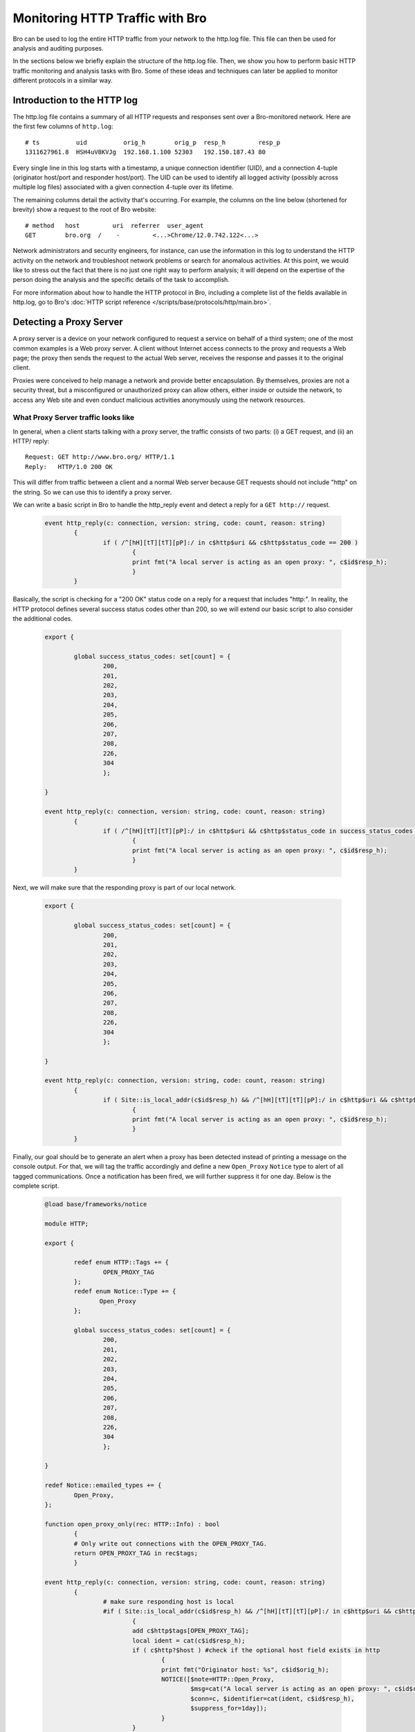 
.. _http-monitor:

================================
Monitoring HTTP Traffic with Bro
================================

Bro can be used to log the entire HTTP traffic from your network to the
http.log file.  This file can then be used for analysis and auditing
purposes.

In the sections below we briefly explain the structure of the http.log
file. Then, we show you how to perform basic HTTP traffic monitoring and
analysis tasks with Bro. Some of these ideas and techniques can later be
applied to monitor different protocols in a similar way.

----------------------------
Introduction to the HTTP log
----------------------------

The http.log file contains a summary of all HTTP requests and responses
sent over a Bro-monitored network. Here are the first few columns of
``http.log``::

    # ts          uid          orig_h        orig_p  resp_h         resp_p
    1311627961.8  HSH4uV8KVJg  192.168.1.100 52303   192.150.187.43 80

Every single line in this log starts with a timestamp, a unique
connection identifier (UID), and a connection 4-tuple (originator
host/port and responder host/port).  The UID can be used to identify all
logged activity (possibly across multiple log files) associated with a
given connection 4-tuple over its lifetime.

The remaining columns detail the activity that's occurring.  For
example, the columns on the line below (shortened for brevity) show a
request to the root of Bro website::

    # method   host         uri  referrer  user_agent
    GET        bro.org  /    -         <...>Chrome/12.0.742.122<...>

Network administrators and security engineers, for instance, can use the
information in this log to understand the HTTP activity on the network
and troubleshoot network problems or search for anomalous activities. At
this point, we would like to stress out the fact that there is no just
one right way to perform analysis; it will depend on the expertise of
the person doing the analysis and the specific details of the task to
accomplish.

For more information about how to handle the HTTP protocol in Bro,
including a complete list of the fields available in http.log, go to
Bro's :doc:`HTTP script reference
</scripts/base/protocols/http/main.bro>`.

------------------------
Detecting a Proxy Server
------------------------

A proxy server is a device on your network configured to request a
service on behalf of a third system; one of the most common examples is
a Web proxy server. A client without Internet access connects to the
proxy and requests a Web page; the proxy then sends the request to the
actual Web server, receives the response and passes it to the original
client.

Proxies were conceived to help manage a network and provide better
encapsulation. By themselves, proxies are not a security threat, but a
misconfigured or unauthorized proxy can allow others, either inside or
outside the network, to access any Web site and even conduct malicious
activities anonymously using the network resources.

What Proxy Server traffic looks like
-------------------------------------

In general, when a client starts talking with a proxy server, the
traffic consists of two parts: (i) a GET request, and (ii) an HTTP/
reply::

    Request: GET http://www.bro.org/ HTTP/1.1
    Reply:   HTTP/1.0 200 OK

This will differ from traffic between a client and a normal Web server
because GET requests should not include "http" on the string. So we can
use this to identify a proxy server.

We can write a basic script in Bro to handle the http_reply event and
detect a reply for a ``GET http://`` request.

  .. code:: bro

	event http_reply(c: connection, version: string, code: count, reason: string)
		{
			if ( /^[hH][tT][tT][pP]:/ in c$http$uri && c$http$status_code == 200 )
		                {			
				print fmt("A local server is acting as an open proxy: ", c$id$resp_h);
		                }
		}

Basically, the script is checking for a "200 OK" status code on a reply
for a request that includes "http:". In reality, the HTTP protocol
defines several success status codes other than 200, so we will extend
our basic script to also consider the additional codes.

  .. code:: bro

	export {

		global success_status_codes: set[count] = {
		        200,
		        201,
		        202,
		        203,
		        204,
		        205,
		        206,
		        207,
		        208,
		        226,
			304
		        };

	}

	event http_reply(c: connection, version: string, code: count, reason: string)
		{
			if ( /^[hH][tT][tT][pP]:/ in c$http$uri && c$http$status_code in success_status_codes )
		                {			
				print fmt("A local server is acting as an open proxy: ", c$id$resp_h);
		                }
		}

Next, we will make sure that the responding proxy is part of our local
network.

  .. code:: bro

	export {

		global success_status_codes: set[count] = {
		        200,
		        201,
		        202,
		        203,
		        204,
		        205,
		        206,
		        207,
		        208,
		        226,
			304
		        };

	}

	event http_reply(c: connection, version: string, code: count, reason: string)
		{
			if ( Site::is_local_addr(c$id$resp_h) && /^[hH][tT][tT][pP]:/ in c$http$uri && c$http$status_code in success_status_codes )
		                {			
				print fmt("A local server is acting as an open proxy: ", c$id$resp_h);
		                }
		}

Finally, our goal should be to generate an alert when a proxy has been
detected instead of printing a message on the console output.  For that,
we will tag the traffic accordingly and define a new ``Open_Proxy``
``Notice`` type to alert of all tagged communications. Once a
notification has been fired, we will further suppress it for one day.
Below is the complete script.

  .. code:: bro

	@load base/frameworks/notice

	module HTTP;

	export {

		redef enum HTTP::Tags += {
		        OPEN_PROXY_TAG
		};
		redef enum Notice::Type += {
		       Open_Proxy
		};

		global success_status_codes: set[count] = {
		        200,
		        201,
		        202,
		        203,
		        204,
		        205,
		        206,
		        207,
		        208,
		        226,
			304
		        };

	}

	redef Notice::emailed_types += {
		Open_Proxy,
	};

	function open_proxy_only(rec: HTTP::Info) : bool
		{
		# Only write out connections with the OPEN_PROXY_TAG.
		return OPEN_PROXY_TAG in rec$tags;
		}

	event http_reply(c: connection, version: string, code: count, reason: string)
		{
		        # make sure responding host is local
		        #if ( Site::is_local_addr(c$id$resp_h) && /^[hH][tT][tT][pP]:/ in c$http$uri && c$http$status_code in success_status_codes )
		                {			
		                add c$http$tags[OPEN_PROXY_TAG];
				local ident = cat(c$id$resp_h);
		                if ( c$http?$host ) #check if the optional host field exists in http
					{
					print fmt("Originator host: %s", c$id$orig_h);
		                        NOTICE([$note=HTTP::Open_Proxy,
		                                $msg=cat("A local server is acting as an open proxy: ", c$id$resp_h),
		                                $conn=c, $identifier=cat(ident, c$id$resp_h),
		                                $suppress_for=1day]);
					}
		                }
		}

	event bro_init()
		{
		#Creating a new filter for all open proxy logs.
		local filter: Log::Filter = [$name="open_proxy", $path="open_proxy", $pred=open_proxy_only];
		Log::add_filter(HTTP::LOG, filter);
		}

----------------
Inspecting Files
----------------

Files are often transmitted on regular HTTP conversations between a
client and a server. Most of the time these files are harmless, just
images and some other multimedia content, but there are also types of
files, specially executable files, that can damage your system. We can
instruct Bro to create a copy of all executable files that it sees for
later analysis using the :ref:`File Analysis Framework
<file-analysis-framework>` (introduced with Bro 2.2) as shown in the
following script.

    .. code:: bro

        global ext_map: table[string] of string = {
            ["application/x-dosexec"] = "exe",
        } &default ="";

        event file_new(f: fa_file)
            {
            local ext = "";

            if ( f?$mime_type )
                ext = ext_map[f$mime_type];

            local fname = fmt("%s-%s.%s", f$source, f$id, ext);
            Files::add_analyzer(f, Files::ANALYZER_EXTRACT, [$extract_filename=fname]);
            }

Bro will extract all files from the traffic and write them on a new
``extract_files/`` subdirectory and change the file name with the right
suffix (extension) based on the content of the ext_map table. So, if you
want to do the same for other extracted files besides executables you
just need to add those types to the ``ext_map`` table like this.

    .. code:: bro

        global ext_map: table[string] of string = {
            ["application/x-dosexec"] = "exe",
            ["text/plain"] = "txt",
            ["image/jpeg"] = "jpg",
            ["image/png"] = "png",
            ["text/html"] = "html",
        } &default ="";

Bro will now write the appropriate suffix for text, JPEG, PNG, and HTML
files stored in the ``extract_files/`` subdirectory.
